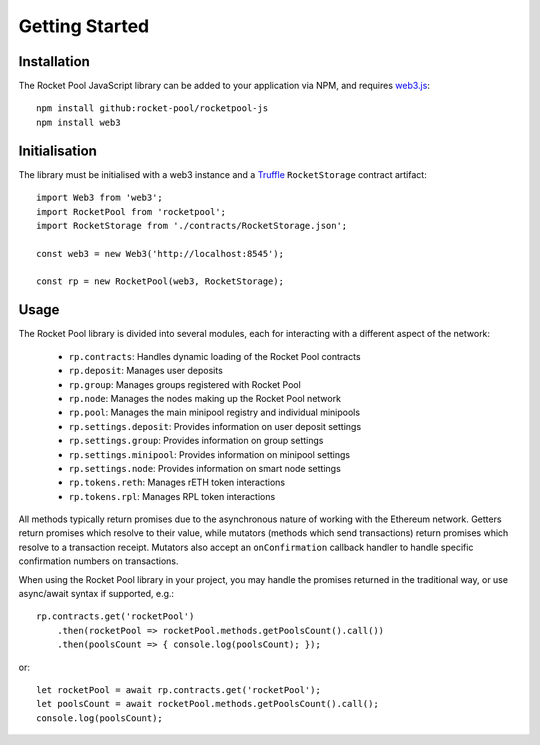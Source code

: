 ###############
Getting Started
###############


************
Installation
************

The Rocket Pool JavaScript library can be added to your application via NPM, and requires `web3.js <https://github.com/ethereum/web3.js/>`_::

    npm install github:rocket-pool/rocketpool-js
    npm install web3


**************
Initialisation
**************

The library must be initialised with a web3 instance and a `Truffle <https://github.com/trufflesuite/truffle>`_ ``RocketStorage`` contract artifact::

    import Web3 from 'web3';
    import RocketPool from 'rocketpool';
    import RocketStorage from './contracts/RocketStorage.json';

    const web3 = new Web3('http://localhost:8545');

    const rp = new RocketPool(web3, RocketStorage);


*****
Usage
*****

The Rocket Pool library is divided into several modules, each for interacting with a different aspect of the network:

    * ``rp.contracts``: Handles dynamic loading of the Rocket Pool contracts
    * ``rp.deposit``: Manages user deposits
    * ``rp.group``: Manages groups registered with Rocket Pool
    * ``rp.node``: Manages the nodes making up the Rocket Pool network
    * ``rp.pool``: Manages the main minipool registry and individual minipools
    * ``rp.settings.deposit``: Provides information on user deposit settings
    * ``rp.settings.group``: Provides information on group settings
    * ``rp.settings.minipool``: Provides information on minipool settings
    * ``rp.settings.node``: Provides information on smart node settings
    * ``rp.tokens.reth``: Manages rETH token interactions
    * ``rp.tokens.rpl``: Manages RPL token interactions

All methods typically return promises due to the asynchronous nature of working with the Ethereum network.
Getters return promises which resolve to their value, while mutators (methods which send transactions) return promises which resolve to a transaction receipt.
Mutators also accept an ``onConfirmation`` callback handler to handle specific confirmation numbers on transactions.

When using the Rocket Pool library in your project, you may handle the promises returned in the traditional way, or use async/await syntax if supported, e.g.::

    rp.contracts.get('rocketPool')
        .then(rocketPool => rocketPool.methods.getPoolsCount().call())
        .then(poolsCount => { console.log(poolsCount); });

or::

    let rocketPool = await rp.contracts.get('rocketPool');
    let poolsCount = await rocketPool.methods.getPoolsCount().call();
    console.log(poolsCount);
